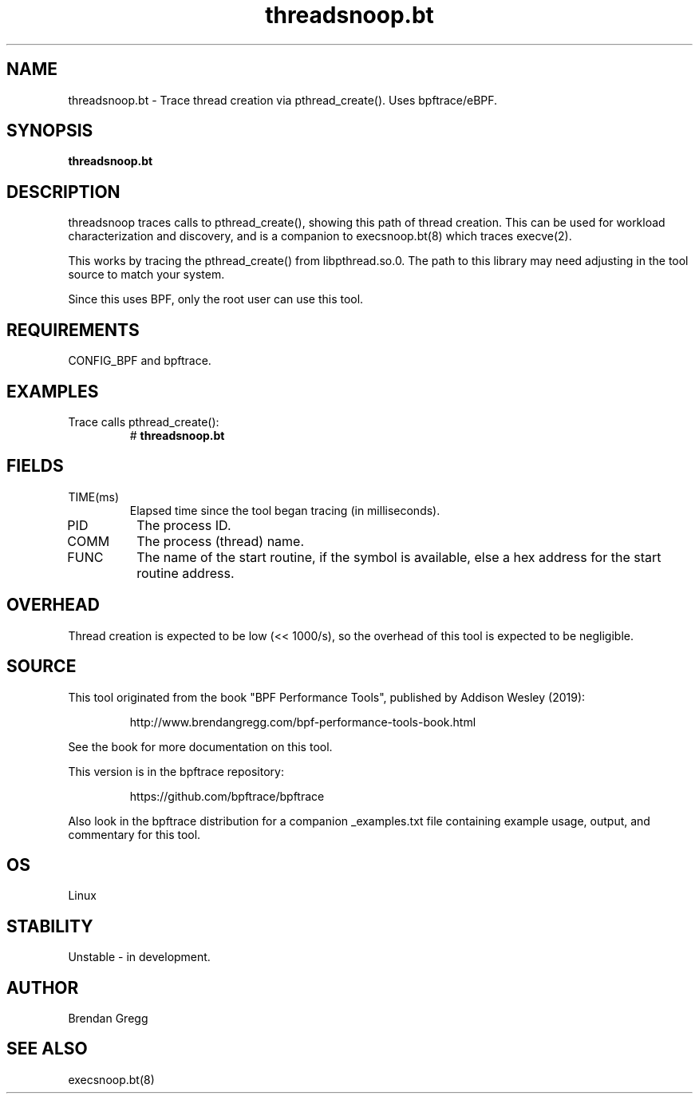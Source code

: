 .TH threadsnoop.bt 8  "2019-07-02" "USER COMMANDS"
.SH NAME
threadsnoop.bt \- Trace thread creation via pthread_create(). Uses bpftrace/eBPF.
.SH SYNOPSIS
.B threadsnoop.bt
.SH DESCRIPTION
threadsnoop traces calls to pthread_create(), showing this path of thread
creation. This can be used for workload characterization and discovery, and is
a companion to execsnoop.bt(8) which traces execve(2).

This works by tracing the pthread_create() from libpthread.so.0. The path
to this library may need adjusting in the tool source to match your system.

Since this uses BPF, only the root user can use this tool.
.SH REQUIREMENTS
CONFIG_BPF and bpftrace.
.SH EXAMPLES
.TP
Trace calls pthread_create():
#
.B threadsnoop.bt
.SH FIELDS
.TP
TIME(ms)
Elapsed time since the tool began tracing (in milliseconds).
.TP
PID
The process ID.
.TP
COMM
The process (thread) name.
.TP
FUNC
The name of the start routine, if the symbol is available, else a hex address
for the start routine address.
.SH OVERHEAD
Thread creation is expected to be low (<< 1000/s), so the overhead of this
tool is expected to be negligible.
.SH SOURCE
This tool originated from the book "BPF Performance Tools", published by
Addison Wesley (2019):
.IP
http://www.brendangregg.com/bpf-performance-tools-book.html
.PP
See the book for more documentation on this tool.
.PP
This version is in the bpftrace repository:
.IP
https://github.com/bpftrace/bpftrace
.PP
Also look in the bpftrace distribution for a companion _examples.txt file
containing example usage, output, and commentary for this tool.
.SH OS
Linux
.SH STABILITY
Unstable - in development.
.SH AUTHOR
Brendan Gregg
.SH SEE ALSO
execsnoop.bt(8)
